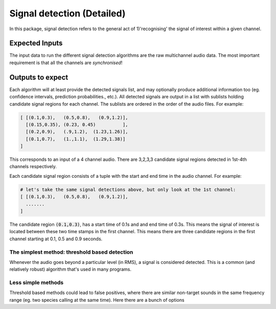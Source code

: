 Signal detection (Detailed)
===========================
In this package, signal detection refers to the general act of 1)'recognising' the signal of interest within a given channel. 

Expected Inputs
----------------
The input data to run the different signal detection algorithms are the raw multichannel audio data. The most important requirement is 
that all the channels are `synchronised`!

Outputs to expect
-----------------
Each algorithm will at least provide the detected signals list, and may optionally 
produce additional information too (eg. confidence intervals, prediction probabilities., etc.).
All detected signals are output in a list with sublists holding candidate signal regions for each channel. The sublists are ordered in the order 
of the audio files. For example:

.. code-block:: python

    [ [(0.1,0.3),   (0.5,0.8),   (0.9,1.2)],
      [(0.15,0.35), (0.23, 0.45)          ],
      [(0.2,0.9),   (.9,1.2),  (1.23,1.26)],
      [(0.1,0.7),   (1.,1.1),  (1.29,1.38)]  
    ]

This corresponds to an input of a 4 channel audio. There are 3,2,3,3 candidate signal regions detected in 1st-4th channels respectively.


Each candidate signal region consists of a tuple with the start and end time in the audio channel. For example:

.. code-block:: python 

    # let's take the same signal detections above, but only look at the 1st channel:
    [ [(0.1,0.3),   (0.5,0.8),   (0.9,1.2)],
      ....... 
    ]

The candidate region :code:`(0.1,0.3)`, has a start time of 0.1s and and end time of 0.3s. This means the signal of interest 
is located between these two time stamps in the first channel. This means there are three candidate regions in the first channel
starting at 0.1, 0.5 and 0.9 seconds. 


The simplest method: threshold based detection
~~~~~~~~~~~~~~~~~~~~~~~~~~~~~~~~~~~~~~~~~~~~~~
Whenever the audio goes beyond a particular level (in RMS), a signal is considered detected.
This is a common (and relatively robust) algorithm that's used in many programs. 


Less simple methods
~~~~~~~~~~~~~~~~~~~
Threshold based methods could lead to false positives, where there are similar non-target sounds in the same 
frequency range (eg. two species calling at the same time). Here there are a bunch of options
